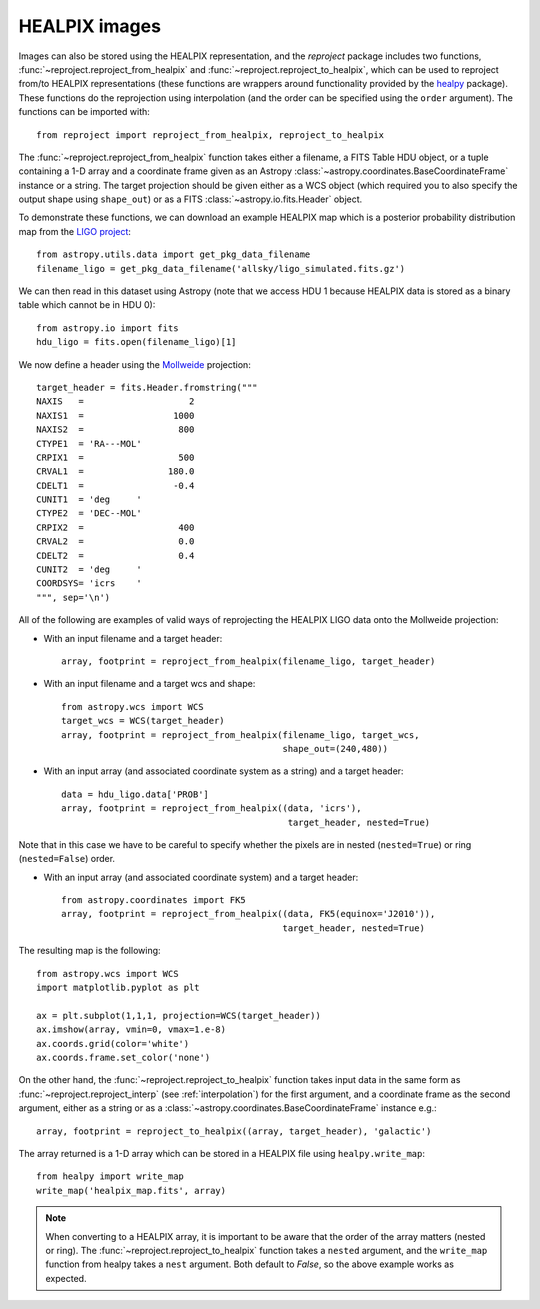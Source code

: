 **************
HEALPIX images
**************

Images can also be stored using the HEALPIX representation, and the
*reproject* package includes two functions,
:func:`~reproject.reproject_from_healpix` and
:func:`~reproject.reproject_to_healpix`, which can be used to reproject
from/to HEALPIX representations (these functions are wrappers around
functionality provided by the `healpy <http://healpy.readthedocs.org>`_
package). These functions do the reprojection using interpolation (and the
order can be specified using the ``order`` argument). The functions can be
imported with::

    from reproject import reproject_from_healpix, reproject_to_healpix

The :func:`~reproject.reproject_from_healpix` function takes either a
filename, a FITS Table HDU object, or a tuple containing a 1-D array and a
coordinate frame given as an Astropy :class:`~astropy.coordinates.BaseCoordinateFrame`
instance or a string. The target
projection should be given either as a WCS object (which required you to also
specify the output shape using ``shape_out``) or as a FITS
:class:`~astropy.io.fits.Header` object.

To demonstrate these functions, we can download an example HEALPIX map which
is a posterior probability distribution map from the `LIGO project
<http://www.ligo.org/scientists/first2years/>`_::

    from astropy.utils.data import get_pkg_data_filename
    filename_ligo = get_pkg_data_filename('allsky/ligo_simulated.fits.gz')

We can then read in this dataset using Astropy (note that we access HDU 1
because HEALPIX data is stored as a binary table which cannot be in HDU 0)::

   from astropy.io import fits
   hdu_ligo = fits.open(filename_ligo)[1]


We now define a header using the
`Mollweide <http://en.wikipedia.org/wiki/Mollweide_projection>`_ projection::

    target_header = fits.Header.fromstring("""
    NAXIS   =                    2
    NAXIS1  =                 1000
    NAXIS2  =                  800
    CTYPE1  = 'RA---MOL'
    CRPIX1  =                  500
    CRVAL1  =                180.0
    CDELT1  =                 -0.4
    CUNIT1  = 'deg     '
    CTYPE2  = 'DEC--MOL'
    CRPIX2  =                  400
    CRVAL2  =                  0.0
    CDELT2  =                  0.4
    CUNIT2  = 'deg     '
    COORDSYS= 'icrs    '
    """, sep='\n')

All of the following are examples of valid ways of reprojecting the HEALPIX LIGO data onto the Mollweide projection:

* With an input filename and a target header::

    array, footprint = reproject_from_healpix(filename_ligo, target_header)

* With an input filename and a target wcs and shape::

    from astropy.wcs import WCS
    target_wcs = WCS(target_header)
    array, footprint = reproject_from_healpix(filename_ligo, target_wcs,
                                              shape_out=(240,480))

* With an input array (and associated coordinate system as a string) and a target header::

    data = hdu_ligo.data['PROB']
    array, footprint = reproject_from_healpix((data, 'icrs'),
                                               target_header, nested=True)

Note that in this case we have to be careful to specify whether the pixels
are in nested (``nested=True``) or ring (``nested=False``) order.

* With an input array (and associated coordinate system) and a target header::

    from astropy.coordinates import FK5
    array, footprint = reproject_from_healpix((data, FK5(equinox='J2010')),
                                              target_header, nested=True)

The resulting map is the following::

    from astropy.wcs import WCS
    import matplotlib.pyplot as plt

    ax = plt.subplot(1,1,1, projection=WCS(target_header))
    ax.imshow(array, vmin=0, vmax=1.e-8)
    ax.coords.grid(color='white')
    ax.coords.frame.set_color('none')

.. image:: images/healpix-9.png
   :align: center
   :width: 80%

On the other hand, the :func:`~reproject.reproject_to_healpix` function takes
input data in the same form as :func:`~reproject.reproject_interp`
(see :ref:`interpolation`) for the first argument, and a coordinate frame as the
second argument, either as a string or as a
:class:`~astropy.coordinates.BaseCoordinateFrame` instance e.g.::

    array, footprint = reproject_to_healpix((array, target_header), 'galactic')

The array returned is a 1-D array which can be stored in a HEALPIX file using ``healpy.write_map``::

    from healpy import write_map
    write_map('healpix_map.fits', array)

.. note:: When converting to a HEALPIX array, it is important to be aware
          that the order of the array matters (nested or ring). The
          :func:`~reproject.reproject_to_healpix` function takes a ``nested``
          argument, and the ``write_map`` function from healpy takes a
          ``nest`` argument. Both default to `False`, so the above example
          works as expected.
